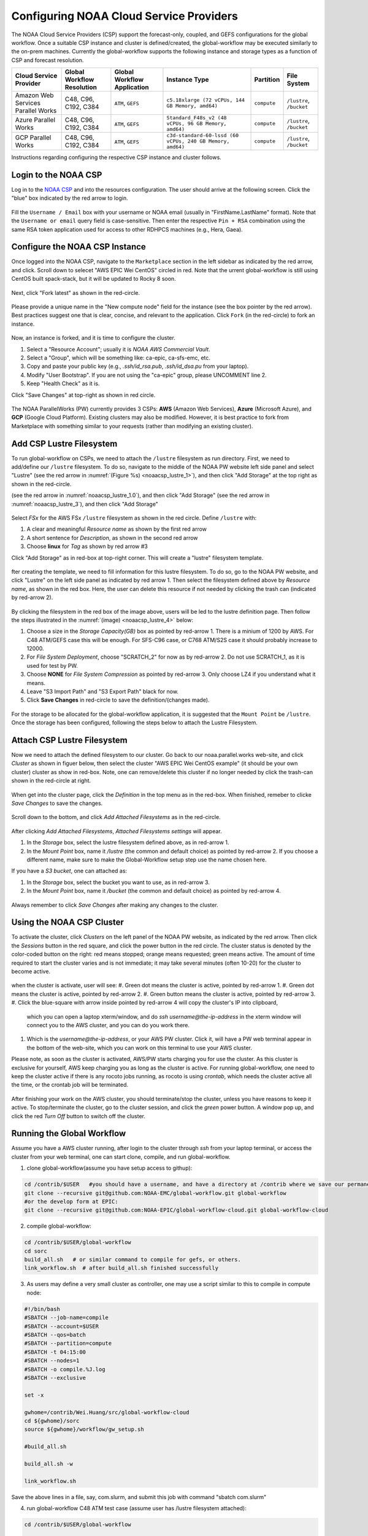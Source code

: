 .. role:: red-text

########################################
Configuring NOAA Cloud Service Providers
########################################

The NOAA Cloud Service Providers (CSP) support the forecast-only,
coupled, and GEFS configurations for the global workflow.
Once a suitable CSP instance and cluster is defined/created,
the global-workflow may be executed similarly to the on-prem machines.
Currently the global-workflow supports the following
instance and storage types as a function of CSP and forecast
resolution.

.. list-table::
   :widths: auto
   :header-rows: 1
   :align: center

   * - **Cloud Service Provider**
     - **Global Workflow Resolution**
     - **Global Workflow Application**
     - **Instance Type**
     - **Partition**
     - **File System**
   * - Amazon Web Services Parallel Works
     - C48, C96, C192, C384
     - ``ATM``, ``GEFS``
     - ``c5.18xlarge (72 vCPUs, 144 GB Memory, amd64)``
     - ``compute``
     - ``/lustre``, ``/bucket``
   * - Azure Parallel Works
     - C48, C96, C192, C384
     - ``ATM``, ``GEFS``
     - ``Standard_F48s_v2 (48 vCPUs, 96 GB Memory, amd64)``
     - ``compute``
     - ``/lustre``, ``/bucket``
   * - GCP Parallel Works
     - C48, C96, C192, C384
     - ``ATM``, ``GEFS``
     - ``c3d-standard-60-lssd (60 vCPUs, 240 GB Memory, amd64)``
     - ``compute``
     - ``/lustre``, ``/bucket``

Instructions regarding configuring the respective CSP instance and
cluster follows.

*********************
Login to the NOAA CSP
*********************

Log in to the `NOAA CSP <http://noaa.parallel.works/login>`_ and into
the resources configuration. The user should arrive at the following
screen. Click the "blue" box indicated by the red arrow to login.

.. figure:: https://raw.githubusercontent.com/wiki/NOAA-EMC/global-workflow/images/noaacsp_login_1.png

Fill the ``Username / Email`` box with your username or NOAA email (usually in "FirstName.LastName" format).
Note that the ``Username or email`` query field is case-sensitive.
Then enter the respective ``Pin + RSA`` combination using the same RSA token application used
for access to other RDHPCS machines (e.g., Hera, Gaea).

.. figure:: https://raw.githubusercontent.com/wiki/NOAA-EMC/global-workflow/images/noaacsp_login_2.png

*******************************
Configure the NOAA CSP Instance
*******************************

Once logged into the NOAA CSP, navigate to the ``Marketplace`` section
in the left sidebar as indicated by the red arrow, and click.
Scroll down to selecet "AWS EPIC Wei CentOS" circled in red.
Note that the urrent global-workflow is still using CentOS built spack-stack,
but it will be updated to Rocky 8 soon.

.. figure:: https://raw.githubusercontent.com/wiki/NOAA-EMC/global-workflow/images/noaacsp_instance_1.png

Next, click "Fork latest" as shown in the red-circle.

.. figure:: https://raw.githubusercontent.com/wiki/NOAA-EMC/global-workflow/images/noaacsp_instance_2.png
   
Please provide a unique name in the "New compute node" field for the instance
(see the box pointer by the red arrow).
Best practices suggest one that is clear, concise, and relevant to the application.
Click ``Fork`` (in the red-circle) to fork an instance.

.. figure:: https://raw.githubusercontent.com/wiki/NOAA-EMC/global-workflow/images/noaacsp_instance_3.png

Now, an instance is forked, and it is time to configure the cluster.

#. Select a "Resource Account"; usually it is *NOAA AWS Commercial Vault*.
#. Select a "Group", which will be something like: ca-epic, ca-sfs-emc, etc.
#. Copy and paste your public key (e.g., *.ssh/id_rsa.pub*, *.ssh/id_dsa.pu* from your laptop).
#. Modify "User Bootstrap". If you are not using the "ca-epic" group, please UNCOMMENT line 2.
#. Keep "Health Check" as it is.

Click "Save Changes" at top-right as shown in red circle.

.. figure:: https://raw.githubusercontent.com/wiki/NOAA-EMC/global-workflow/images/noaacsp_instance_4.png

The NOAA ParallelWorks (PW) currently provides 3 CSPs:
**AWS** (Amazon Web Services), **Azure** (Microsoft Azure),
and **GCP** (Google Cloud Platform).
Existing clusters may also be modified.
However, it is best practice to fork from Marketplace with something similar to your requests
(rather than modifying an existing cluster).

******************************
Add CSP Lustre Filesystem
******************************

To run global-workflow on CSPs, we need to attach the ``/lustre`` filesystem as run directory.
First, we need to add/define our ``/lustre`` filesystem.
To do so, navigate to the middle of the NOAA PW website left side panel and select "Lustre"
(see the red arrow in :numref:`(Figure %s) <noaacsp_lustre_1>`), and then click "Add Storage"
at the top right as shown in the red-circle.

(see the red arrow in :numref:`noaacsp_lustre_1.0`), and then click "Add Storage"
(see the red arrow in :numref:`noaacsp_lustre_3`), and then click "Add Storage"

.. _noaacsp_lustre_1:

.. figure:: https://raw.githubusercontent.com/wiki/NOAA-EMC/global-workflow/images/noaacsp_lustre_1.png
    :name: noaacsp_lustre_1

.. _noaacsp_lustre_2:

.. figure:: noaacsp_lustre_1.png
    :name: noaacsp_lustre_1.0

Select `FSx` for the AWS FSx ``/lustre`` filesystem as shown in the red circle.
Define ``/lustre`` with:

#. A clear and meaningful `Resource name` as shown by the first red arrow
#. A short sentence for `Description`, as shown in the second red arrow
#. Choose **linux** for `Tag` as shown by red arrow #3

Click "Add Storage" as in red-box at top-right corner.
This will create a "lustre" filesystem template.

.. _noaacsp_lustre_3:

.. figure:: https://raw.githubusercontent.com/wiki/NOAA-EMC/global-workflow/images/noaacsp_lustre_2.png
    :name: noaacsp_lustre_2
	   
fter creating the template, we need to fill information for this lustre filesystem.
To do so, go to the NOAA PW website, and click "Lustre" on the left side panel as
indicated by red arrow 1. Then select the filesystem defined above by `Resource name`,
as shown in the red box. Here, the user can delete this resource if not needed by
clicking the trash can (indicated by red-arrow 2).

.. figure:: https://raw.githubusercontent.com/wiki/NOAA-EMC/global-workflow/images/noaacsp_lustre_3.png

By clicking the filesystem in the red box of the image above,
users will be led to the lustre definition page.
Then follow the steps illustrated in the :numref:`(image) <noaacsp_lustre_4>` below:

#. Choose a size in the `Storage Capacity(GB)` box as pointed by red-arrow 1.
   There is a minium of 1200 by AWS. For C48 ATM/GEFS case this will be enough.
   For SFS-C96 case, or C768 ATM/S2S case it should probably increase to 12000.
#. For `File System Deployment`, choose "SCRATCH_2" for now as by red-arrow 2.
   Do not use SCRATCH_1, as it is used for test by PW.
#. Choose **NONE** for `File System Compression` as pointed by red-arrow 3.
   Only choose LZ4 if you understand what it means.
#. Leave "S3 Import Path" and "S3 Export Path" black for now.
#. Click **Save Changes** in red-circle to save the definition/(changes made).

.. _noaacsp_lustre_4:

.. figure:: https://raw.githubusercontent.com/wiki/NOAA-EMC/global-workflow/images/noaacsp_lustre_4.png
   :name: noaacsp_lustre_4

For the storage to be allocated for the global-workflow application,
it is suggested that the ``Mount Point`` be ``/lustre``. Once the storage
has been configured, following the steps below to attach the Lustre Filesystem.

******************************
Attach CSP Lustre Filesystem
******************************

Now we need to attach the defined filesystem to our cluster.
Go back to our noaa.parallel.works web-site, and click `Cluster`
as shown in figuer below, then select the cluster "AWS EPIC Wei CentOS example"
(it should be your own cluster) cluster as show in red-box.
Note, one can remove/delete this cluster if no longer needed by
click the trash-can shown in the red-circle at right.

.. figure:: https://raw.githubusercontent.com/wiki/NOAA-EMC/global-workflow/images/noaacsp_filesystem_1.png

When get into the cluster page, click the `Definition` in the top menu as
in the red-box. When finished, remeber to clicke `Save Changes` to save
the changes.

.. figure:: https://raw.githubusercontent.com/wiki/NOAA-EMC/global-workflow/images/noaacsp_filesystem_2.png

Scroll down to the bottom, and click `Add Attached Filesystems` as in the red-circle.

.. figure:: https://raw.githubusercontent.com/wiki/NOAA-EMC/global-workflow/images/noaacsp_filesystem_3.png

After clicking `Add Attached Filesystems`, `Attached Filesystems settings` will appear.

#. In the `Storage` box, select the lustre filesystem defined above, as in red-arrow 1.
#. In the `Mount Point` box, name it `/lustre` (the common and default choice) as pointed by red-arrow 2.
   If you choose a different name, make sure to make the Global-Workflow setup step
   use the name chosen here.

If you have a `S3 bucket`, one can attached as:

#. In the `Storage` box, select the bucket you want to use, as in red-arrow 3.
#. In the `Mount Point` box, name it `/bucket` (the common and default choice) as pointed by red-arrow 4.

.. figure:: https://raw.githubusercontent.com/wiki/NOAA-EMC/global-workflow/images/noaacsp_filesystem_4.png

Always remember to click `Save Changes` after making any changes to the cluster.

**************************
Using the NOAA CSP Cluster
**************************

To activate the cluster, click `Clusters` on the left panel of the NOAA PW website,
as indicated by the red arrow. Then click the `Sessions` button in the red square, and click the power
button in the red circle. The cluster status is denoted by the color-coded button
on the right: red means stopped; orange  means requested; green means active. The amount of time required to start
the cluster varies and is not immediate; it may take several minutes (often 10-20) for the cluster to become active.

.. figure:: https://raw.githubusercontent.com/wiki/NOAA-EMC/global-workflow/images/noaacsp_using_1.png

when the cluster is activate, user will see:
#. Green dot means the cluster is active, pointed by red-arrow 1.
#. Green dot means the cluster is active, pointed by red-arrow 2.
#. Green button means the cluster is active, pointed by red-arrow 3.
#. Click the blue-square with arrow inside pointed by red-arrow 4 will copy the cluster's IP into clipboard,
   which you can open a laptop xterm/window, and do `ssh username@the-ip-address` in the xterm window will connect you
   to the AWS cluster, and you can do you work there.
#. Which is the `username@the-ip-address`, or your AWS PW cluster. Click it, will have a PW web terminal appear in the
   bottom of the web-site, which you can work on this terminal to use your AWS cluster.

Please note, as soon as the cluster is activated, AWS/PW starts charging you for use the cluster.
As this cluster is exclusive for yourself, AWS keep charging you as long as the cluster is active.
For running global-workflow, one need to keep the cluster active if there is any rocoto jobs running,
as rocoto is using `crontab`, which needs the cluster active all the time, or the crontab job will be terminated.

.. figure:: https://raw.githubusercontent.com/wiki/NOAA-EMC/global-workflow/images/noaacsp_using_2.png

After finishing your work on the AWS cluster, you should terminate/stop the cluster, unless you have reasons to keep it active.
To stop/terminate the cluster, go to the cluster session, and click the `green` power button. A window pop up, and click the
red `Turn Off` button to switch off the cluster. 

.. figure:: https://raw.githubusercontent.com/wiki/NOAA-EMC/global-workflow/images/noaacsp_using_3.png

***************************
Running the Global Workflow
***************************

Assume you have a AWS cluster running, after login to the cluster through `ssh` from your laptop terminal,
or access the cluster from your web terminal, one can start clone, compile, and run global-workflow.

1. clone global-workflow(assume you have setup access to githup)::

.. code-block:: console

     cd /contrib/$USER   #you should have a username, and have a directory at /contrib where we save our permanent files.
     git clone --recursive git@github.com:NOAA-EMC/global-workflow.git global-workflow
     #or the develop form at EPIC:
     git clone --recursive git@github.com:NOAA-EPIC/global-workflow-cloud.git global-workflow-cloud

2. compile global-workflow::

.. code-block:: console

     cd /contrib/$USER/global-workflow
     cd sorc
     build_all.sh   # or similar command to compile for gefs, or others.
     link_workflow.sh  # after build_all.sh finished successfully

3. As users may define a very small cluster as controller, one may use a script similar to this to compile in compute node::

.. code-block:: console

     #!/bin/bash
     #SBATCH --job-name=compile
     #SBATCH --account=$USER
     #SBATCH --qos=batch
     #SBATCH --partition=compute
     #SBATCH -t 04:15:00
     #SBATCH --nodes=1
     #SBATCH -o compile.%J.log
     #SBATCH --exclusive

     set -x

     gwhome=/contrib/Wei.Huang/src/global-workflow-cloud
     cd ${gwhome}/sorc
     source ${gwhome}/workflow/gw_setup.sh

     #build_all.sh

     build_all.sh -w

     link_workflow.sh

Save the above lines in a file, say, com.slurm, and submit this job with command "sbatch com.slurm"

4. run global-workflow C48 ATM test case (assume user has /lustre filesystem attached)::

.. code-block:: console

     cd /contrib/$USER/global-workflow

     HPC_ACCOUNT=${USER} pslot=c48atm RUNTESTS=/lustre/$USER/run \
          ./workflow/create_experiment.py \
          --yaml ci/cases/pr/C48_ATM.yaml

     cd /lustre/$USER/run/EXPDIR/c48atm
     crontab c48atm

EPIC has copied the C48 and C96 ATM, GEFS and some other data to AWS, and the current code has setup to use those data.
If user wants to run own case, user needs to make changes to the IC path and others to make it work.
The execution of the global-workflow should now follow the same steps
as those for the RDHPCS on-premise hosts.

